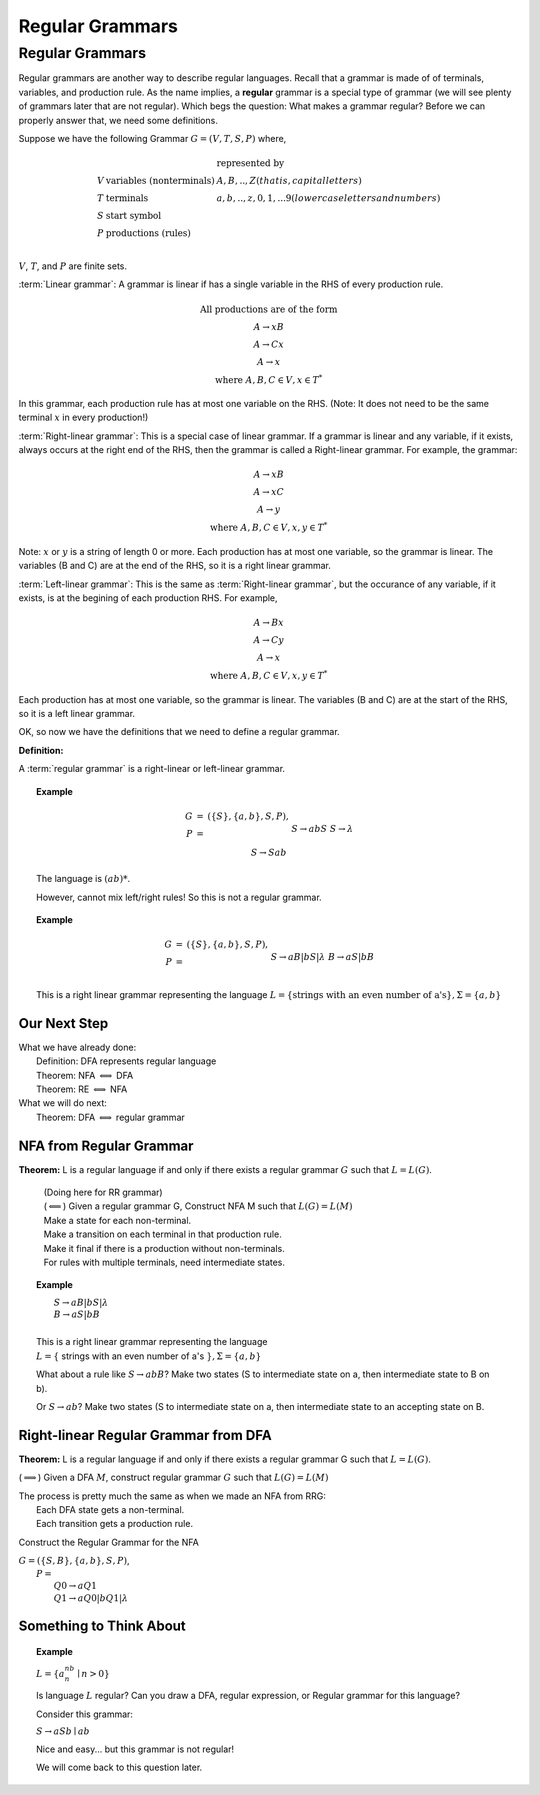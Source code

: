 .. This file is part of the OpenDSA eTextbook project. See
.. http://algoviz.org/OpenDSA for more details.
.. Copyright (c) 2012-2016 by the OpenDSA Project Contributors, and
.. distributed under an MIT open source license.

.. avmetadata::
   :author: Susan Rodger, Cliff Shaffer, and Mostafa Mohammed
   :requires:
   :satisfies: Regular Grammar
   :topic: Finite Automata

Regular Grammars
================

Regular Grammars
----------------

Regular grammars are another way to describe regular languages.
Recall that a grammar is made of of terminals, variables, and
production rule.
As the name implies, a **regular** grammar is a special type of
grammar (we will see plenty of grammars later that are not regular).
Which begs the question: What makes a grammar regular?
Before we can properly answer that, we need some definitions.

Suppose we have the following Grammar :math:`G = (V, T, S, P)` where,

.. math::

   \begin{array}{lll}
   & & \mbox{represented by} \\
   V & \mbox{variables (nonterminals)} & A,B,..,Z (that is, capital letters)\\
   T & \mbox{terminals}  & a,b,..,z,0,1,...9 (lower case letters and numbers)\\
   S & \mbox{start symbol} \\
   P & \mbox{productions (rules)}\\
   \end{array}

:math:`V`, :math:`T`, and :math:`P` are finite sets.

:term:`Linear grammar`:
A grammar is linear if has a single variable
in the RHS of every production rule.

.. math::

   \begin{array}{c}
   \mbox{All productions are of the form} \\
   A \rightarrow xB \\
   A \rightarrow Cx \\
   A \rightarrow x \\
   \mbox{where}\ A,B,C \in V, x \in T^*
   \end{array}

In this grammar, each production rule has at most one variable on the
RHS.
(Note: It does not need to be the same terminal :math:`x` in every production!)

:term:`Right-linear grammar`: This is a special case of linear
grammar.
If a grammar is linear and any variable, if it exists, always occurs at
the right end of the RHS, then the grammar is called a Right-linear grammar.
For example, the grammar:

.. math::

   \begin{array}{c}
   A \rightarrow xB \\
   A \rightarrow xC \\
   A \rightarrow y \\
   \mbox{where}\ A,B,C \in V, x,y \in T^*
   \end{array}

Note: :math:`x` or :math:`y` is a string of length 0 or more.
Each production has at most one variable, so the grammar is linear.
The variables (B and C) are at the end of the RHS,
so it is a right linear grammar.

:term:`Left-linear grammar`: This is the same as :term:`Right-linear grammar`,
but the occurance of any variable, if it exists, is at the begining of each
production RHS.
For example,

.. math::

   \begin{array}{c}
   A \rightarrow Bx \\
   A \rightarrow Cy \\
   A \rightarrow x \\
   \mbox{where}\ A,B,C \in V, x,y \in T^*
   \end{array}

Each production has at most one variable, so the grammar is linear.
The variables (B and C) are at the start of the RHS,
so it is a left linear grammar.

OK, so now we have the definitions that  we need to define a regular
grammar.

**Definition:**

A :term:`regular grammar` is a right-linear or left-linear grammar.

.. 
.. .. note::
.. 
   There is a more restrictive definition in which the length of
   :math:`x` is :math:`\leq 1`. (Exercise in book.)

.. topic:: Example

   .. math::

      \begin{eqnarray*}
      G &=& (\{S\},\{a,b\},S,P),\\
      P &=& \\
      &&S \rightarrow abS \\
      &&S \rightarrow \lambda \\
      &&S \rightarrow Sab \\
      \end{eqnarray*}

   The language is :math:`(ab)*`.
   
   However, cannot mix left/right rules!
   So this is not a regular grammar.
      
.. topic:: Example

   .. math::

      \begin{eqnarray*}
      G &=& (\{S\},\{a,b\},S,P),\\
      P &=& \\
      &&S \rightarrow aB | bS | \lambda \\
      &&B \rightarrow aS | bB \\
      \end{eqnarray*}

   This is a right linear grammar representing the language
   :math:`L = \{ \mbox{strings with an even number of a's}\}, \Sigma = \{a,b\}`

Our Next Step
~~~~~~~~~~~~~

|  What we have already done:
|      Definition: DFA represents regular language
|      Theorem: NFA :math:`\Longleftrightarrow` DFA
|      Theorem: RE :math:`\Longleftrightarrow` NFA
|  What we will do next:
|      Theorem: DFA :math:`\Longleftrightarrow` regular grammar


NFA from Regular Grammar
~~~~~~~~~~~~~~~~~~~~~~~~

**Theorem:** L is a regular language if and only if there exists a regular
grammar :math:`G` such that :math:`L = L(G)`.

   | (Doing here for RR grammar)
   | (:math:`\Longleftarrow`) Given a regular grammar G,
     Construct NFA M such that :math:`L(G)=L(M)`
   | Make a state for each non-terminal.
   | Make a transition on each terminal in that production rule.
   | Make it final if there is a production without non-terminals.
   | For rules with multiple terminals, need intermediate states.

.. topic:: Example

   |       :math:`S \rightarrow aB | bS | \lambda`
   |       :math:`B \rightarrow aS | bB`
   |
   |   This is a right linear grammar representing the language
   |   :math:`L = \{` strings with an even number of a's :math:`\}, \Sigma = \{a,b\}`

   .. odsafig:: Images/strgtonfa.png
      :width: 200
      :align: center
      :capalign: justify
      :figwidth: 90%
      :alt: strgtonfa

   What about a rule like :math:`S \rightarrow abB`?
   Make two states (S to intermediate state on a, then intermediate
   state to B on b).

   Or :math:`S \rightarrow ab`?
   Make two states (S to intermediate state on a, then intermediate
   state to an accepting state on B.


.. inlineav:: REtoFACON ss
   :links:   DataStructures/FLA/FLA.css AV/VisFormalLang/Regular/REtoFACON.css
   :scripts: lib/underscore.js DataStructures/FLA/Discretizer.js DataStructures/FLA/FA.js AV/VisFormalLang/Regular/REtoFACON.js
   :output: show


Right-linear Regular Grammar from DFA
~~~~~~~~~~~~~~~~~~~~~~~~~~~~~~~~~~~~~

**Theorem:** L is a regular language if and only if there exists a
regular grammar G such that :math:`L = L(G)`.

(:math:`\Longrightarrow`) Given a DFA :math:`M`,
construct regular grammar :math:`G` such that :math:`L(G)=L(M)`

| The process is pretty much the same as when we made an NFA from
  RRG:
|    Each DFA state gets a non-terminal.
|    Each transition gets a production rule.

Construct the Regular Grammar for the NFA

.. odsafig:: Images/stnfatorg.png
   :width: 200
   :align: center
   :capalign: justify
   :figwidth: 90%
   :alt: stnfatorg

.. inlineav:: RlRegGramDFACON dgm
   :links:   AV/VisFormalLang/Regular/RlRegGramDFACON.css
   :scripts: AV/VisFormalLang/Regular/RlRegGramDFACON.js
   :align: center
   :output: show

|  :math:`G = (\{S,B\},\{a,b\},S,P)`,
|    :math:`P =`
|      :math:`Q0 \rightarrow a Q1`
|      :math:`Q1 \rightarrow a Q0 | b Q1 | \lambda`


.. inlineav:: FAtoRegGrammmarCON ss
   :links:   AV/VisFormalLang/Regular/FAtoRegGrammmarCON.css
   :scripts: AV/VisFormalLang/Regular/FAtoRegGrammmarCON.js
   :output: show



Something to Think About
~~~~~~~~~~~~~~~~~~~~~~~~

.. topic:: Example
   
   :math:`L = \{a^nb^n \mid n>0\}`

   Is language :math:`L` regular?
   Can you draw a DFA, regular expression, or Regular grammar for this
   language?

   Consider this grammar:

   :math:`S \rightarrow aSb \mid ab`

   Nice and easy... but this grammar is not regular!

   We will come back to this question later.
